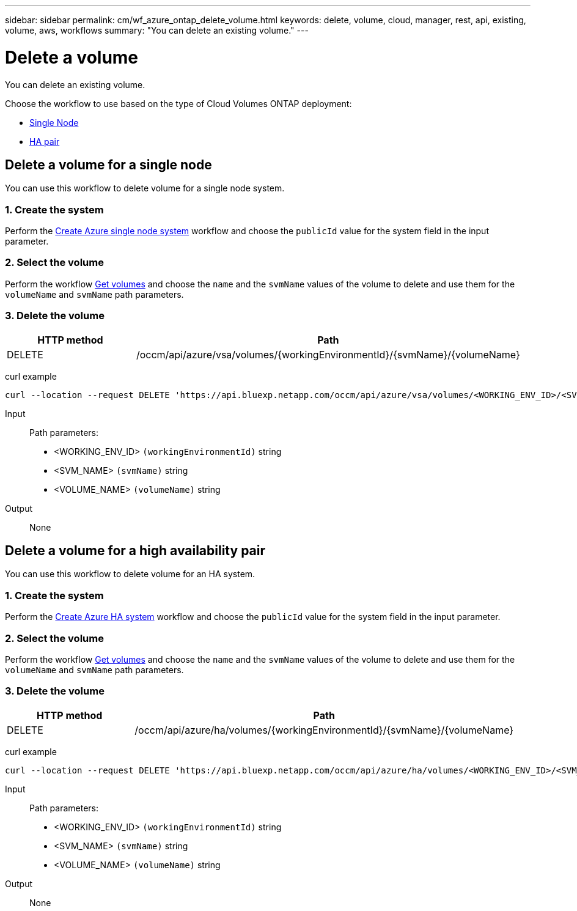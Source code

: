 ---
sidebar: sidebar
permalink: cm/wf_azure_ontap_delete_volume.html
keywords: delete, volume, cloud, manager, rest, api, existing, volume, aws, workflows
summary: "You can delete an existing volume."
---

= Delete a volume
:hardbreaks:
:nofooter:
:icons: font
:linkattrs:
:imagesdir: ../media/

[.lead]
You can delete an existing volume.

Choose the workflow to use based on the type of Cloud Volumes ONTAP deployment:

* <<Delete a volume for a single node, Single Node>>
* <<Delete a volume for a high availability pair, HA pair>>

== Delete a volume for a single node
You can use this workflow to delete volume for a single node system.

=== 1. Create the system

Perform the link:wf_azure_cloud_create_we_paygo.html#create-a-system-for-a-single-node[Create Azure single node system] workflow and choose the `publicId` value for the system field in the input parameter.

=== 2. Select the volume

Perform the workflow link:wf_azure_ontap_get_volumes.html#get-volume-for-a-single-node[Get volumes] and choose the `name` and the `svmName` values of the volume to delete and use them for the `volumeName` and `svmName` path parameters.

=== 3. Delete the volume

[cols="25,75"*,options="header"]
|===
|HTTP method
|Path
|DELETE
|/occm/api/azure/vsa/volumes/{workingEnvironmentId}/{svmName}/{volumeName}
|===


curl example::
[source,curl]
curl --location --request DELETE 'https://api.bluexp.netapp.com/occm/api/azure/vsa/volumes/<WORKING_ENV_ID>/<SVM_NAME>/<VOLUME_NAME>' --header 'Content-Type: application/json' --header 'x-agent-id: <AGENT_ID>' --header 'Authorization: Bearer <ACCESS_TOKEN>'

Input::

Path parameters:

* <WORKING_ENV_ID> `(workingEnvironmentId)` string
* <SVM_NAME> `(svmName)` string
* <VOLUME_NAME> `(volumeName)` string

Output::

None

== Delete a volume for a high availability pair

You can use this workflow to delete volume for an HA system.

=== 1. Create the system

Perform the link:wf_azure_cloud_create_we_paygo.html#create-a-system-for-a-high-availability-pair[Create Azure HA system] workflow and choose the `publicId` value for the system field in the input parameter.

=== 2. Select the volume

Perform the workflow link:wf_azure_ontap_get_volumes.html#get-volume-for-a-high-availability-pair[Get volumes] and choose the `name` and the `svmName` values of the volume to delete and use them for the `volumeName` and `svmName` path parameters.

=== 3. Delete the volume

[cols="25,75"*,options="header"]
|===
|HTTP method
|Path
|DELETE
|/occm/api/azure/ha/volumes/{workingEnvironmentId}/{svmName}/{volumeName}
|===


curl example::
[source,curl]
curl --location --request DELETE 'https://api.bluexp.netapp.com/occm/api/azure/ha/volumes/<WORKING_ENV_ID>/<SVM_NAME>/<VOLUME_NAME>' --header 'Content-Type: application/json' --header 'x-agent-id: <AGENT_ID>' --header 'Authorization: Bearer <ACCESS_TOKEN>'

Input::

Path parameters:

* <WORKING_ENV_ID> `(workingEnvironmentId)` string
* <SVM_NAME> `(svmName)` string
* <VOLUME_NAME> `(volumeName)` string

Output::

None
